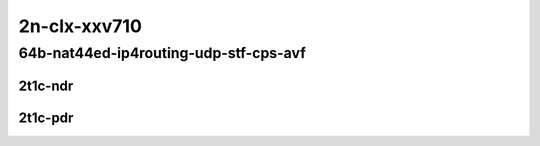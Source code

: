 2n-clx-xxv710
~~~~~~~~~~~~~

64b-nat44ed-ip4routing-udp-stf-cps-avf
``````````````````````````````````````

2t1c-ndr
::::::::

.. raw:: html

    <a name="64b-2t1c-udp-cps-avf-ndr"></a>
    <center>
    Links to builds:
    <a href="https://packagecloud.io/app/fdio/master/search?dist=ubuntu%2Fbionic" target="_blank">vpp-ref</a>,
    <a href="https://jenkins.fd.io/view/csit/job/csit-vpp-perf-ndrpdr-weekly-master-2n-clx" target="_blank">csit-ref</a>
    <iframe width="1100" height="800" frameborder="0" scrolling="no" src="../_static/vpp/2n-clx-xxv710-64b-2t1c-nat44ed-ip4routing-udp-stf-cps-avf-ndr.html"></iframe>
    <p><br></p>
    </center>

2t1c-pdr
::::::::

.. raw:: html

    <a name="64b-2t1c-udp-cps-avf-pdr"></a>
    <center>
    Links to builds:
    <a href="https://packagecloud.io/app/fdio/master/search?dist=ubuntu%2Fbionic" target="_blank">vpp-ref</a>,
    <a href="https://jenkins.fd.io/view/csit/job/csit-vpp-perf-ndrpdr-weekly-master-2n-clx" target="_blank">csit-ref</a>
    <iframe width="1100" height="800" frameborder="0" scrolling="no" src="../_static/vpp/2n-clx-xxv710-64b-2t1c-nat44ed-ip4routing-udp-stf-cps-avf-pdr.html"></iframe>
    <p><br></p>
    </center>
